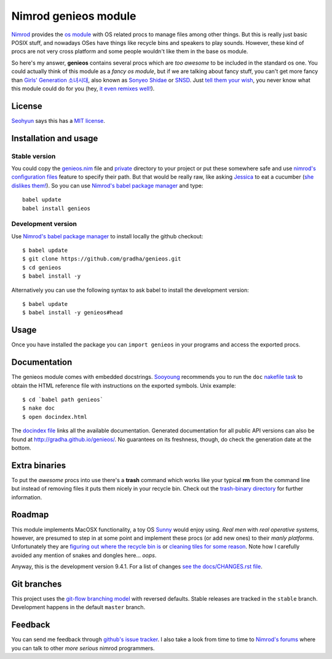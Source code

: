 =====================
Nimrod genieos module
=====================

`Nimrod <http://nimrod-lang.org>`_ provides the `os module
<http://nimrod-lang.org/os.html>`_ with OS related procs to manage files among
other things. But this is really just basic POSIX stuff, and nowadays OSes have
things like recycle bins and speakers to play sounds.  However, these kind of
procs are not very cross platform and some people wouldn't like them in the
base os module.

So here's my answer, **genieos** contains several procs which are *too awesome*
to be included in the standard os one. You could actually think of this module
as a *fancy os module*, but if we are talking about fancy stuff, you can't get
more fancy than `Girls' Generation 소녀시대
<http://en.wikipedia.org/wiki/Girls'_Generation>`_, also known as `Sonyeo
Shidae <http://www.youtube.com/watch?v=EOWrdo1kVYw>`_ or `SNSD
<http://www.youtube.com/watch?v=fYP_3QEb5Yk>`_. Just `tell them your wish
<http://www.youtube.com/watch?v=6SwiSpudKWI>`_, you never know what this module
could do for you (hey, `it even remixes well!
<https://soundcloud.com/randommixchannel/luckygenie>`_).



License
=======

`Seohyun <http://en.wikipedia.org/wiki/Seohyun>`_ says this has a `MIT license
<LICENSE.rst>`_.


Installation and usage
======================

Stable version
--------------

You could copy the `genieos.nim <genieos.nim>`_ file and `private <private>`_
directory to your project or put these somewhere safe and use `nimrod's
configuration files <http://nimrod-lang.org/nimrodc.html#configuration-files>`_
feature to specify their path. But that would be really raw, like asking
`Jessica <http://en.wikipedia.org/wiki/Jessica_Jung>`_ to eat a cucumber (`she
dislikes them! <http://www.youtube.com/watch?v=TUR7CuD_1zQ>`_). So you can use
`Nimrod's babel package manager <https://github.com/nimrod-code/babel>`_ and
type::

    babel update
    babel install genieos


Development version
-------------------

Use `Nimrod's babel package manager <https://github.com/nimrod-code/babel>`_ to
install locally the github checkout::

    $ babel update
    $ git clone https://github.com/gradha/genieos.git
    $ cd genieos
    $ babel install -y

Alternatively you can use the following syntax to ask babel to install the
development version::

    $ babel update
    $ babel install -y genieos#head

Usage
=====

Once you have installed the package you can ``import genieos`` in your programs
and access the exported procs.


Documentation
=============

The genieos module comes with embedded docstrings.  `Sooyoung
<http://en.wikipedia.org/wiki/Sooyoung>`_ recommends you to run the ``doc``
`nakefile task <https://github.com/fowlmouth/nake>`_ to obtain the HTML
reference file with instructions on the exported symbols. Unix example::

    $ cd `babel path genieos`
    $ nake doc
    $ open docindex.html

The `docindex file <docindex.rst>`_ links all the available documentation.
Generated documentation for all public API versions can also be found at
`http://gradha.github.io/genieos/ <http://gradha.github.io/genieos/>`_.  No
guarantees on its freshness, though, do check the generation date at the
bottom.


Extra binaries
==============

To put the *awesome* procs into use there's a **trash** command which works
like your typical **rm** from the command line but instead of removing files it
puts them nicely in your recycle bin. Check out the `trash-binary directory
<trash-binary>`_ for further information.


Roadmap
=======

This module implements MacOSX functionality, a toy OS `Sunny
<http://en.wikipedia.org/wiki/Sunny_(singer)>`_ would enjoy using. *Real men*
with *real operative systems*, however, are presumed to step in at some point
and implement these procs (or add new ones) to their *manly platforms*.
Unfortunately they are `figuring out where the recycle bin is
<http://stackoverflow.com/a/6807599/172690>`_ or `cleaning tiles for some
reason <http://en.wikipedia.org/wiki/Windows_8>`_. Note how I carefully avoided
any mention of snakes and dongles here... *oops*.

Anyway, this is the development version 9.4.1. For a list of changes `see the
docs/CHANGES.rst file <docs/CHANGES.rst>`_.


Git branches
============

This project uses the `git-flow branching model
<https://github.com/nvie/gitflow>`_ with reversed defaults. Stable releases are
tracked in the ``stable`` branch. Development happens in the default ``master``
branch.


Feedback
========

You can send me feedback through `github's issue tracker
<https://github.com/gradha/genieos/issues>`_. I also take a look from time to
time to `Nimrod's forums <http://forum.nimrod-lang.org>`_ where you can talk to
other *more serious* nimrod programmers.
